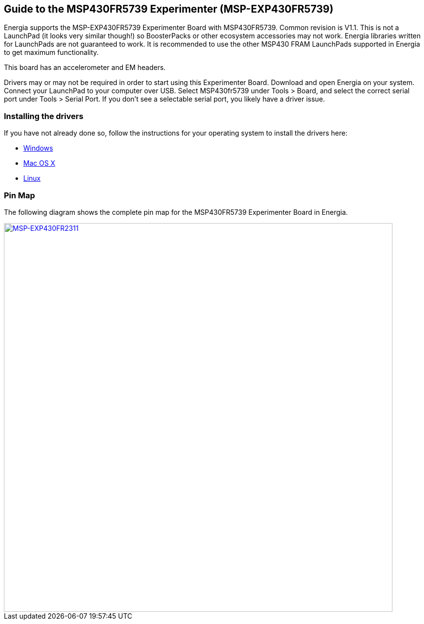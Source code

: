 == Guide to the MSP430FR5739 Experimenter (MSP-EXP430FR5739) ==
Energia supports the MSP-EXP430FR5739 Experimenter Board with MSP430FR5739. Common revision is V1.1.  This is not a LaunchPad (it looks very similar though!) so BoosterPacks or other ecosystem accessories may not work. Energia libraries written for LaunchPads are not guaranteed to work. It is recommended to use the other MSP430 FRAM LaunchPads supported in Energia to get maximum functionality.

This board has an accelerometer and EM headers.

Drivers may or may not be required in order to start using this Experimenter Board. Download and open Energia on your system. Connect your LaunchPad to your computer over USB. Select MSP430fr5739 under Tools > Board, and select the correct serial port under Tools > Serial Port. If you don't see a selectable serial port, you likely have a driver issue.

=== Installing the drivers
==========================
If you have not already done so, follow the instructions for your operating system to install the drivers here:

* link:/guide/install/windows/[Windows]
* link:/guide/install/macos/[Mac OS X]
* link:/guide/install/linux/[Linux]
==========================

=== Pin Map
The following diagram shows the complete pin map for the MSP430FR5739 Experimenter Board in Energia.

[caption="Figure 1: ",link=../img/MSP-EXP430FR5739.jpeg]
image::../img/MSP-EXP430FR5739.jpeg[MSP-EXP430FR2311,800]
